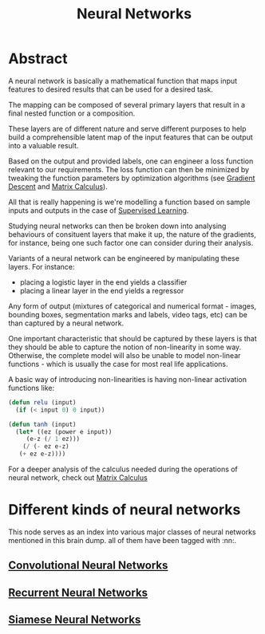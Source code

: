 :PROPERTIES:
:ID:       bc56a36d-6b62-4e9c-b540-00528d72b3b5
:END:
#+title: Neural Networks
#+filetags: :ai:

* Abstract
A neural network is basically a mathematical function that maps input features to desired results that can be used for a desired task.

The mapping can be composed of several primary layers that result in a final nested function or a composition.

These layers are of different nature and serve different purposes to help build a comprehensible latent map of the input features that can be output into a valuable result.

Based on the output and provided labels, one can engineer a loss function relevant to our requirements. The loss function can then be minimized by tweaking the function parameters by optimization algorithms (see [[id:a4761c32-806d-4a7f-ba18-27136a3de1fc][Gradient Descent]] and [[id:b9a1ec54-7977-418f-9181-8c4ff0254aed][Matrix Calculus]]).

All that is really happening is we're modelling a function based on sample inputs and outputs in the case of [[id:90bcd50c-a360-4fd2-a5f2-356a6c7035cd][Supervised Learning]].

Studying neural networks can then be broken down into analysing behaviours of consituent layers that make it up, the nature of the gradients, for instance, being one such factor one can consider during their analysis. 

Variants of a neural network can be engineered by manipulating these layers. For instance:
 - placing a logistic layer in the end yields a classifier
 - placing a linear layer in the end yields a regressor

Any form of output (mixtures of categorical and numerical format - images, bounding boxes, segmentation marks and labels, video tags, etc) can be than captured by a neural network.

One important characteristic that should be captured by these layers is that they should be able to capture the notion of non-linearity in some way. Otherwise, the complete model will also be unable to model non-linear functions - which is usually the case for most real life applications.

A basic way of introducing non-linearities is having non-linear activation functions like:

#+begin_src lisp
  (defun relu (input)
    (if (< input 0) 0 input))

  (defun tanh (input)
    (let* ((ez (power e input))
	   (e-z (/ 1 ez)))
      (/ (- ez e-z)
	 (+ ez e-z))))
#+end_src

For a deeper analysis of the calculus needed during the operations of neural network, check out [[id:b9a1ec54-7977-418f-9181-8c4ff0254aed][Matrix Calculus]]

* Different kinds of neural networks
This node serves as an index into various major classes of neural networks mentioned in this brain dump. all of them have been tagged with :nn:.
** [[id:26f0b76d-c430-484c-832e-e1917800b43c][Convolutional Neural Networks]]
** [[id:f70bec51-ce7d-404e-aa37-223f64f07691][Recurrent Neural Networks]]
** [[id:bff6a881-a5f7-4e20-af5a-1a952b193591][Siamese Neural Networks]]
